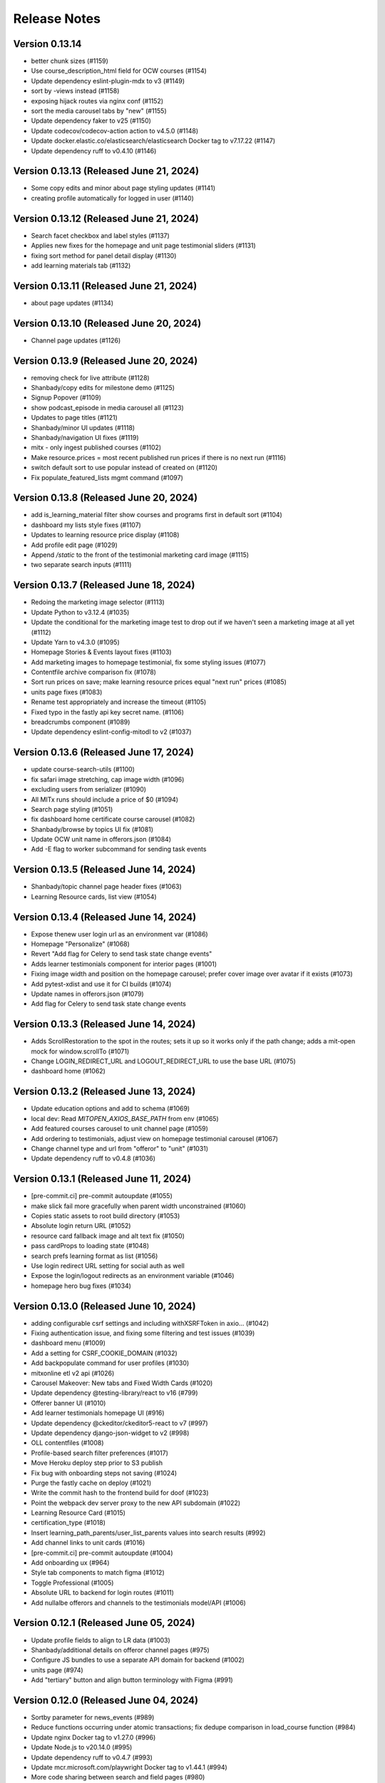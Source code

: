 Release Notes
=============

Version 0.13.14
---------------

- better chunk sizes (#1159)
- Use course_description_html field for OCW courses (#1154)
- Update dependency eslint-plugin-mdx to v3 (#1149)
- sort by -views instead (#1158)
- exposing hijack routes via nginx conf (#1152)
- sort the media carousel tabs by "new" (#1155)
- Update dependency faker to v25 (#1150)
- Update codecov/codecov-action action to v4.5.0 (#1148)
- Update docker.elastic.co/elasticsearch/elasticsearch Docker tag to v7.17.22 (#1147)
- Update dependency ruff to v0.4.10 (#1146)

Version 0.13.13 (Released June 21, 2024)
---------------

- Some copy edits and minor about page styling updates (#1141)
- creating profile automatically for logged in user (#1140)

Version 0.13.12 (Released June 21, 2024)
---------------

- Search facet checkbox and label styles (#1137)
- Applies new fixes for the homepage and unit page testimonial sliders (#1131)
- fixing sort method for panel detail display (#1130)
- add learning materials tab (#1132)

Version 0.13.11 (Released June 21, 2024)
---------------

- about page updates (#1134)

Version 0.13.10 (Released June 20, 2024)
---------------

- Channel page updates (#1126)

Version 0.13.9 (Released June 20, 2024)
--------------

- removing check for live attribute (#1128)
- Shanbady/copy edits for milestone demo (#1125)
- Signup Popover (#1109)
- show podcast_episode in media carousel all (#1123)
- Updates to page titles (#1121)
- Shanbady/minor UI updates (#1118)
- Shanbady/navigation UI fixes (#1119)
- mitx - only ingest published courses (#1102)
- Make resource.prices = most recent published run prices if there is no next run (#1116)
- switch default sort to use popular instead of created on (#1120)
- Fix populate_featured_lists mgmt command (#1097)

Version 0.13.8 (Released June 20, 2024)
--------------

- add is_learning_material filter show courses and programs first in default sort (#1104)
- dashboard my lists style fixes (#1107)
- Updates to learning resource price display (#1108)
- Add profile edit page (#1029)
- Append `/static` to the front of the testimonial marketing card image (#1115)
- two separate search inputs (#1111)

Version 0.13.7 (Released June 18, 2024)
--------------

- Redoing the marketing image selector (#1113)
- Update Python to v3.12.4 (#1035)
- Update the conditional for the marketing image test to drop out if we haven't seen a marketing image at all yet (#1112)
- Update Yarn to v4.3.0 (#1095)
- Homepage Stories & Events layout fixes (#1103)
- Add marketing images to homepage testimonial, fix some styling issues (#1077)
- Contentfile archive comparison fix (#1078)
- Sort run prices on save; make learning resource prices equal "next run" prices (#1085)
- units page fixes (#1083)
- Rename test appropriately and increase the timeout (#1105)
- Fixed typo in the fastly api key secret name. (#1106)
- breadcrumbs component (#1089)
- Update dependency eslint-config-mitodl to v2 (#1037)

Version 0.13.6 (Released June 17, 2024)
--------------

- update course-search-utils (#1100)
- fix safari image stretching, cap image width (#1096)
- excluding users from serializer (#1090)
- All MITx runs should include a price of $0 (#1094)
- Search page styling (#1051)
- fix dashboard home certificate course carousel (#1082)
- Shanbady/browse by topics UI fix (#1081)
- Update OCW unit name in offerors.json (#1084)
- Add -E flag to worker subcommand for sending task events

Version 0.13.5 (Released June 14, 2024)
--------------

- Shanbady/topic channel page header fixes (#1063)
- Learning Resource cards, list view (#1054)

Version 0.13.4 (Released June 14, 2024)
--------------

- Expose thenew user login url as an environment var (#1086)
- Homepage "Personalize" (#1068)
- Revert "Add flag for Celery to send task state change events"
- Adds learner testimonials component for interior pages (#1001)
- Fixing image width and position on the homepage carousel; prefer cover image over avatar if it exists (#1073)
- Add pytest-xdist and use it for CI builds (#1074)
- Update names in offerors.json (#1079)
- Add flag for Celery to send task state change events

Version 0.13.3 (Released June 14, 2024)
--------------

- Adds ScrollRestoration to the spot in the routes; sets it up so it works only if the path change; adds a mit-open mock for window.scrollTo (#1071)
- Change LOGIN_REDIRECT_URL and LOGOUT_REDIRECT_URL to use the base URL (#1075)
- dashboard home (#1062)

Version 0.13.2 (Released June 13, 2024)
--------------

- Update education options and add to schema (#1069)
- local dev: Read `MITOPEN_AXIOS_BASE_PATH` from env (#1065)
- Add featured courses carousel to unit channel page (#1059)
- Add ordering to testimonials, adjust view on homepage testimonial carousel (#1067)
- Change channel type and url from "offeror" to "unit" (#1031)
- Update dependency ruff to v0.4.8 (#1036)

Version 0.13.1 (Released June 11, 2024)
--------------

- [pre-commit.ci] pre-commit autoupdate (#1055)
- make slick fail more gracefully when parent width unconstrained (#1060)
- Copies static assets to root build directory (#1053)
- Absolute login return URL (#1052)
- resource card fallback image and alt text fix (#1050)
- pass cardProps to loading state (#1048)
- search prefs learning format as list (#1056)
- Use login redirect URL setting for social auth as well
- Expose the login/logout redirects as an environment variable (#1046)
- homepage hero bug fixes (#1034)

Version 0.13.0 (Released June 10, 2024)
--------------

- adding configurable csrf settings and including withXSRFToken in axio… (#1042)
- Fixing authentication issue, and fixing some filtering and test issues (#1039)
- dashboard menu (#1009)
- Add a setting for CSRF_COOKIE_DOMAIN (#1032)
- Add backpopulate command for user profiles (#1030)
- mitxonline etl v2 api (#1026)
- Carousel Makeover: New tabs and Fixed Width Cards (#1020)
- Update dependency @testing-library/react to v16 (#799)
- Offerer banner UI (#1010)
- Add learner testimonials homepage UI (#916)
- Update dependency @ckeditor/ckeditor5-react to v7 (#997)
- Update dependency django-json-widget to v2 (#998)
- OLL contentfiles (#1008)
- Profile-based search filter preferences (#1017)
- Move Heroku deploy step prior to S3 publish
- Fix bug with onboarding steps not saving (#1024)
- Purge the fastly cache on deploy (#1021)
- Write the commit hash to the frontend build for doof (#1023)
- Point the webpack dev server proxy to the new API subdomain (#1022)
- Learning Resource Card (#1015)
- certification_type (#1018)
- Insert learning_path_parents/user_list_parents values into search results (#992)
- Add channel links to unit cards (#1016)
- [pre-commit.ci] pre-commit autoupdate (#1004)
- Add onboarding ux (#964)
- Style tab components to match figma (#1012)
- Toggle Professional (#1005)
- Absolute URL to backend for login routes (#1011)
- Add nullalbe offerors and channels to the testimonials model/API (#1006)

Version 0.12.1 (Released June 05, 2024)
--------------

- Update profile fields to align to LR data (#1003)
- Shanbady/additional details on offeror channel pages (#975)
- Configure JS bundles to use a separate API domain for backend (#1002)
- units page (#974)
- Add "tertiary" button and align button terminology with Figma (#991)

Version 0.12.0 (Released June 04, 2024)
--------------

- Sortby parameter for news_events (#989)
- Reduce functions occurring under atomic transactions; fix dedupe comparison in load_course function (#984)
- Update nginx Docker tag to v1.27.0 (#996)
- Update Node.js to v20.14.0 (#995)
- Update dependency ruff to v0.4.7 (#993)
- Update mcr.microsoft.com/playwright Docker tag to v1.44.1 (#994)
- More code sharing between search and field pages (#980)
- Certification types for learning resources (#977)
- Revert "Error if using npm to install (#986)" (#990)
- Learning resource drawer design updates (#958)
- Adding the EMBEDLY_KEY to the populated envvars for building the release static assets. (#987)
- Error if using npm to install (#986)
- Fix celerybeat schedule (#985)
- Lock file maintenance (#982)
- extract images for news articles (#973)

Version 0.11.0 (Released May 30, 2024)
--------------

- remove package-lock.json (#978)
- Randomize featured api order by offeror, keep sorting by position (#971)
- Updated hero page (#969)
- Fix flaky test by specifying a sort of program courses in serializer (#972)
- Clean up resource descriptions (#957)
- Fix Featured API requests (#970)
- add the footer & privacy, terms and about us pages (#956)
- Adding call to update program topics during ETL loads (#952)
- Upgrade NukaCarousel to v8 (#960)
- Fix detect-secrets baseline file (#967)
- Update dependency @faker-js/faker to v8 (#797)

Version 0.10.2 (Released May 30, 2024)
--------------

- Update dependency @ckeditor/ckeditor5-dev-utils to v40 (#933)
- Topics Listing Page (#946)
- Do not ingest prolearn courses/programs from the past (#955)
- Update dependency @ckeditor/ckeditor5-dev-translations to v40 (#932)
- add All tab (#966)
- fix flaky test (#965)
- [pre-commit.ci] pre-commit autoupdate (#963)
- Update codecov/codecov-action action to v4.4.1 (#962)
- Featured Courses Carousel (#959)
- horizontal facets (#949)
- workflow changes to publish static assets to s3 (#922)
- daily subscription email to subscribers (#937)
- Filtering by free=true should exclude all professional courses (#948)
- Fix flaky test (#954)

Version 0.10.1 (Released May 24, 2024)
--------------

- Homepage News and Events section (#945)
- side nav updates (#951)
- Remove 3 offerors and provide featured resources from all remaining ones (#943)
- Additional offeror details (#923)

Version 0.10.0 (Released May 23, 2024)
--------------

- Update dependency django-ipware to v7 (#935)
- fix install and storybook (#942)
- Fixes button styles to match design (#941)
- header updates (#910)
- Update dependency django-imagekit to v5 (#934)
- [pre-commit.ci] pre-commit autoupdate (#938)
- Work on onboarding updates to profile API (#907)
- Fix several ETL bugs (#939)
- Add Free, Certification, and Professional Facets to Search UI (#917)
- use docker profiles, mount root to watch (#936)
- serve static react app for django 40x (#911)
- Update postgres Docker tag to v12.19 (#931)
- Update opensearchproject/opensearch Docker tag to v2.14.0 (#930)
- Update mcr.microsoft.com/playwright Docker tag to v1.44.0 (#929)
- Update dependency drf-nested-routers to ^0.94.0 (#928)
- Update Node.js to v20.13.1 (#926)
- Update codecov/codecov-action action to v4.4.0 (#927)
- Update dependency ruff to v0.4.4 (#925)
- Update dependency Django to v4.2.13 (#924)
- Browse by Topics section for the home page (#901)
- Fix schema for news_events feed items (#919)

Version 0.9.14 (Released May 20, 2024)
--------------

- Fix schema issue that was breaking redoc (#920)
- Fix flaky python test (#912)
- adding fix for program letter route in nginx (#914)
- Give video/podcast/learning_path resources a default learning format of ["online"] (#892)
- Fix schema generation errors (#895)
- Button Updates (#915)
- Pin actions/upload-artifact action to 6546280 (#868)
- Use our ActionButton, no more MUI IconButton (#909)
- Update Python to v3.12.3 (#349)
- Update Yarn to v4.2.2 (#897)
- Update dependency django-cors-headers to v4 (#840)
- Handle nulls in attestation cover field (#906)
- navigation menu (#890)

Version 0.9.13 (Released May 16, 2024)
--------------

- Adds learner testimonials support (#891)
- Null start dates for OCW course runs (#899)
- Featured API endpoint (#887)

Version 0.9.12 (Released May 14, 2024)
--------------

- use neue-haas-grotesk font (#889)
- Shanbady/add subscribe button to pages (#878)
- bump course-search-utils (#900)
- Replace react-dotdotdot with CSS (#896)
- Switch django migrations to release phase (#898)
- Do not show unpublished runs in learning resource serializer data (#894)
- Fix some n+1 query warnings (#884)

Version 0.9.11 (Released May 13, 2024)
--------------

- add format facet (#888)
- Free everything (#885)
- Add nesting learning resource topics (#844)

Version 0.9.10 (Released May 09, 2024)
--------------

- search dropdown (#875)
- Add certificate as a real database field to LearningResource (#862)
- allow Button to hold a ref (#883)
- Display loading view for search page (#881)

Version 0.9.9 (Released May 09, 2024)
-------------

- fix spacing between department groups (#880)
- #4053 Alert UI component (#861)

Version 0.9.8 (Released May 08, 2024)
-------------

- Departments Listing Page (#865)
- only show clear all if it would do something (#877)
- create exported components bundle (#867)
- Update Yarn to v4.2.1 (#872)
- Update docker.elastic.co/elasticsearch/elasticsearch Docker tag to v7.17.21 (#871)
- Update dependency ruff to v0.4.3 (#870)
- Update codecov/codecov-action action to v4.3.1 (#869)

Version 0.9.7 (Released May 06, 2024)
-------------

- Api sort fixes (#846)
- configure api BASE_PATH (#863)

Version 0.9.6 (Released May 03, 2024)
-------------

- Additional routes to the Django app (#858)
- allow configuring Axios defaults.withCredentials (#854)
- Alert handler for percolate matches (#842)
- Adds the missing OIDC auth route (#855)
- Learning format filter for search/db api's (#845)
- Corrects the path to write hash.txt (#850)
- Lock file maintenance (#578)
- Self contained front end and fixes for building on Heroku (#829)
- remove pytz (#830)
- Update dependency dj-database-url to v2 (#839)
- Update dependency cryptography to v42 (#838)
- Add format field to LearningResource model and ETL pipelines (#828)

Version 0.9.5 (Released April 30, 2024)
-------------

- Minor updates for PostHog settings (#833)
- Update nginx Docker tag to v1.26.0 (#836)
- Update dependency @types/react to v18.3.1 (#835)
- Update dependency ruff to v0.4.2 (#834)
- Don't initialize PostHog if it's disabled (#831)

Version 0.9.4 (Released April 30, 2024)
-------------

- Text Input + Select components (#827)
- Update ckeditor monorepo to v41 (major) (#795)
- Do not analyze webpack by default (#785)
- Populate prices for mitxonline programs (#817)
- Filter for free resources (#810)
- Add drop down for certification in channel search (#802)
- Pin dependencies (#735)
- Update dependency @dnd-kit/sortable to v8 (#796)
- Design system buttons (#800)
- Reverts decoupled front end and subsequent commits to fix Heroku build errors (#825)
- Remove package manager config (#823)
- Set engines to instruct Heroku to install yarn (#821)
- Deployment fixes for static frontend on Heroku (#819)
- fixing compose mount (#818)
- Move hash.txt location to frontend build directory (#815)
- Build front end to make available on Heroku (#813)
- Updating the LearningResourceViewEvent to cascade delete, rather than do nothing, so things can be deleted (#812)
- Self contained front end using Webpack to build HTML and Webpack Dev Server to serve (#678)
- create api routes for user subscribe/unsubscribe to search (#782)
- Retrieve OL events via API instead of HTML scraping (#786)

Version 0.9.3 (Released April 23, 2024)
-------------

- Fix index schema (#807)
- Merge the lrd_view migration and the schools migration (#804)
- School model and api (#788)
- Adds ETL to pull PostHog view events into the database; adds popular resource APIs (#789)
- Update dependency @typescript-eslint/eslint-plugin to v7 (#801)
- Update opensearchproject/opensearch Docker tag to v2.13.0 (#794)
- Update mcr.microsoft.com/playwright Docker tag to v1.43.1 (#793)
- Update dependency ruff to v0.4.1 (#792)
- Update nginx Docker tag to v1.25.5 (#791)
- Update dependency @types/react to v18.2.79 (#790)
- Capture page views with more information (#746)

Version 0.9.2 (Released April 22, 2024)
-------------

- adding manual migration to fix foreign key type (#752)
- Add channel url to topic, department, and offeror serializers (#778)
- Filter channels api by channel_type (#779)

Version 0.9.1 (Released April 18, 2024)
-------------

- Homepage hero section (#754)
- Add necessary celery client configurables for celery monitoring (#780)

Version 0.9.0 (Released April 16, 2024)
-------------

- Customize channel page facets by channel type (#756)
- Update dependency sentry-sdk to v1.45.0 (#775)
- Update dependency posthog-js to v1.121.2 (#774)
- Update dependency ipython to v8.23.0 (#773)
- Update dependency google-api-python-client to v2.125.0 (#772)
- Update all non-major dev-dependencies (#768)
- Update dependency @testing-library/react to v14.3.1 (#771)
- Update dependency @sentry/react to v7.110.0 (#770)
- Update codecov/codecov-action action to v4.3.0 (#769)
- Update material-ui monorepo (#767)
- Update docker.elastic.co/elasticsearch/elasticsearch Docker tag to v7.17.20 (#765)
- Update dependency uwsgi to v2.0.25 (#766)
- Update dependency ruff to v0.3.7 (#763)
- Update dependency qs to v6.12.1 (#762)
- Update dependency drf-spectacular to v0.27.2 (#761)
- Update dependency boto3 to v1.34.84 (#760)
- Update Node.js to v20.12.2 (#759)
- Pin dependency @types/react to 18.2.73 (#758)
- Add a channel for every topic, department, offeror (#749)
- Update dependency djangorestframework to v3.15.1 (#628)
- Shanbady/define percolate index schema (#737)

Version 0.8.0 (Released April 11, 2024)
-------------

- Channel Search (#740)
- fixing readonly exception in migration (#741)
- fix channel configuration (#743)
- Configurable, Tabbed Carousels (#731)
- add userlist bookmark button and add to user list modal (#732)
- Adds Posthog support to the frontend. (#693)
- Channel types (#725)
- Remove dupe line from urls.py file (#730)
- adding initial models for user subscription (#723)
- Shanbady/add record hash field for hightouch sync (#717)
- fix flaky test (#720)
- Revert "bump to 2024.3.22" (#719)
- add UserList modals and wire up buttons (#718)
- bump to 2024.3.22
- Migrate config renovate.json (#713)
- try ckeditor grouping again (#711)

Version 0.7.0 (Released April 01, 2024)
-------------

- Basic learning resources drawer (#686)
- Update actions/configure-pages action to v5 (#706)
- display image and description in userlists (#695)
- Update dependency sentry-sdk to v1.44.0 (#705)
- Update dependency google-api-python-client to v2.124.0 (#704)
- Update dependency @sentry/react to v7.109.0 (#703)
- Update Node.js to v20.12.0 (#702)
- Update docker.elastic.co/elasticsearch/elasticsearch Docker tag to v7.17.19 (#701)
- Update dependency safety to v2.3.5 (#700)
- Update dependency nh3 to v0.2.17 (#699)
- Update dependency boto3 to v1.34.74 (#698)
- Update all non-major dev-dependencies (#696)
- Update dependency @emotion/styled to v11.11.5 (#697)
- Add botocore to ignored deprecation warnings, remove old python 3.7 ignore line (#692)
- Add UserListDetails page (#691)
- Add Posthog integration to backend (#682)
- Update postgres Docker tag to v12.18 (#670)
- remove depricated ACL setting (#690)
- fix new upcoming (#684)
- Remove Cloudfront references (#689)
- updating spec (#688)
- Shanbady/endpoint to retrieve session data (#647)
- Sloan Executive Education blog ETL (#679)

Version 0.6.1 (Released April 01, 2024)
-------------

- Search page cleanup (#675)
- Shanbady/retrieve environment config (#653)
- Update codecov/codecov-action action to v4 (#671)
- Add userlists page and refactor LearningResourceCardTemplate (#650)
- fields pages (#633)
- [pre-commit.ci] pre-commit autoupdate (#677)
- fix learningpath invalidation (#635)

Version 0.6.0 (Released March 26, 2024)
-------------

- News & Events API (#638)
- Update opensearchproject/opensearch Docker tag to v2.12.0 (#669)
- Update mcr.microsoft.com/playwright Docker tag to v1.42.1 (#667)
- Update dependency yup to v1.4.0 (#666)
- Update dependency type-fest to v4.14.0 (#668)
- Update dependency sentry-sdk to v1.43.0 (#665)
- Update dependency rc-tooltip to v6.2.0 (#664)
- Update dependency qs to v6.12.0 (#663)
- Update dependency pytest-mock to v3.14.0 (#662)
- Update dependency google-api-python-client to v2.123.0 (#661)
- Update dependency @sentry/react to v7.108.0 (#660)
- Update material-ui monorepo (#659)
- Update dependency ruff to v0.3.4 (#657)
- Update dependency boto3 to v1.34.69 (#656)
- Update all non-major dev-dependencies (#654)
- generate v0 apis (#651)
- MIT news/events ETL  (#612)
- Remove all usages of pytz (#646)
- allow filtering by readable id in the api (#639)
- Update jest-dom, make TS aware (#637)
- fixing ordering of response data in test (#634)
- [pre-commit.ci] pre-commit autoupdate (#610)
- Update dependency eslint-plugin-testing-library to v6 (#354)
- Update Yarn to v3.8.1 (#455)

Version 0.5.1 (Released March 19, 2024)
-------------

- Add a Search Page (#618)
- pushing fix for test failure (#631)
- shanbady/separate database router and schema for program certificates (#617)
- Update dependency django-anymail to v10.3 (#627)
- Update dependency @sentry/react to v7.107.0 (#626)
- Update react-router monorepo to v6.22.3 (#625)
- Update material-ui monorepo (#624)
- Update dependency boto3 to v1.34.64 (#623)
- Update dependency axios to v1.6.8 (#622)
- Update dependency @ckeditor/ckeditor5-dev-utils to v39.6.3 (#621)
- Update dependency @ckeditor/ckeditor5-dev-translations to v39.6.3 (#620)
- Update all non-major dev-dependencies (#619)
- Endpoint for user program certificate info and program letter links (#608)
- Update Node.js to v20 (#507)
- Program Letter View (#605)

Version 0.5.0 (Released March 13, 2024)
-------------

- Avoid duplicate courses (#603)
- Type-specific api endpoints for videos and video playlists (#595)
- Update dependency ipython to v8.22.2 (#600)
- Update dependency html-entities to v2.5.2 (#599)
- Update dependency boto3 to v1.34.59 (#598)
- Update dependency Django to v4.2.11 (#597)
- Update all non-major dev-dependencies (#596)
- Assign topics to videos and playlists (#584)
- Add daily micromasters ETL task to celerybeat schedule (#585)

Version 0.4.1 (Released March 08, 2024)
-------------

- resource_type changes (#583)
- Update nginx Docker tag to v1.25.4 (#544)
- Youtube video ETL and search (#558)

Version 0.4.0 (Released March 06, 2024)
-------------

- Update dependency ruff to ^0.3.0 (#577)
- Update dependency html-entities to v2.5.0 (#576)
- Update dependency python-rapidjson to v1.16 (#575)
- Update dependency python-dateutil to v2.9.0 (#574)
- Update dependency google-api-python-client to v2.120.0 (#573)
- Update dependency @sentry/react to v7.104.0 (#572)
- Update react-router monorepo to v6.22.2 (#571)
- Update dependency storybook-addon-react-router-v6 to v2.0.11 (#570)
- Update dependency sentry-sdk to v1.40.6 (#569)
- Update dependency markdown2 to v2.4.13 (#568)
- Update dependency ddt to v1.7.2 (#567)
- Update dependency boto3 to v1.34.54 (#566)
- Update dependency @ckeditor/ckeditor5-dev-utils to v39.6.2 (#565)
- Update dependency @ckeditor/ckeditor5-dev-translations to v39.6.2 (#564)
- Update all non-major dev-dependencies (#563)
- Create program certificate django model (#561)
- fix OpenAPI response for content_file_search (#559)
- Update material-ui monorepo (#233)
- next/previous links for search api (#550)
- Remove livestream app (#549)
- Assign best date available to LearningResourceRun.start_date field (#514)
- Update dependency ipython to v8.22.1 (#547)
- Update dependency google-api-python-client to v2.119.0 (#546)
- Update dependency @sentry/react to v7.102.1 (#545)
- Update mcr.microsoft.com/playwright Docker tag to v1.41.2 (#543)
- Update dependency sentry-sdk to v1.40.5 (#542)
- Update dependency iso-639-1 to v3.1.2 (#540)
- Update dependency boto3 to v1.34.49 (#541)
- Update all non-major dev-dependencies (#539)

Version 0.3.3 (Released March 04, 2024)
-------------

- Save user with is_active from SCIM request (#535)
- Add SCIM client (#513)
- CI and test fixtures for E2E testing (#481)
- Update postgres Docker tag to v12.18 (#530)
- Update dependency responses to ^0.25.0 (#529)
- Update dependency google-api-python-client to v2.118.0 (#528)
- Update dependency @sentry/react to v7.101.1 (#527)
- Update react-router monorepo to v6.22.1 (#526)
- Update nginx Docker tag to v1.25.4 (#524)
- Update dependency ruff to v0.2.2 (#525)
- Update dependency social-auth-core to v4.5.3 (#523)
- Update dependency sentry-sdk to v1.40.4 (#522)
- Update dependency iso-639-1 to v3.1.1 (#521)
- Update dependency boto3 to v1.34.44 (#520)
- Update all non-major dev-dependencies (#519)
- Update Node.js to v18.19.1 (#518)

Version 0.3.2 (Released February 20, 2024)
-------------

- Update ruff and adjust code to new criteria (#511)
- Avoid using get_or_create for LearningResourceImage object that has no unique constraint (#510)
- Update SimenB/github-actions-cpu-cores action to v2 (#508)
- Update dependency sentry-sdk to v1.40.3 (#506)
- Update dependency react-share to v5.1.0 (#504)
- Update dependency pytest-django to v4.8.0 (#503)
- Update dependency google-api-python-client to v2.117.0 (#502)
- Update dependency faker to v22.7.0 (#501)
- Update dependency @sentry/react to v7.100.1 (#499)
- Update docker.elastic.co/elasticsearch/elasticsearch Docker tag to v7.17.18 (#498)
- Update dependency uwsgi to v2.0.24 (#497)
- Update all non-major dev-dependencies (#500)
- Update dependency boto3 to v1.34.39 (#496)
- Update dependency Django to v4.2.10 (#495)
- Update dependency @ckeditor/ckeditor5-dev-utils to v39.6.1 (#493)
- Update dependency @ckeditor/ckeditor5-dev-translations to v39.6.1 (#492)
- Update all non-major dev-dependencies (#491)
- fix topics schema (#488)
- Use root document counts to avoid overcounting in aggregations (#484)

Version 0.3.1 (Released February 14, 2024)
-------------

- Avoid integrity errors when loading instructors (#478)
- Load fixtures by default in dev environment (#483)
- upgrading version of poetry (#480)
- Fix multiword search filters & aggregations, change Non Credit to Non-Credit
- Update dependency nplusone to v1 (#381)
- Update dependency pytest-env to v1 (#382)

Version 0.3.0 (Released February 09, 2024)
-------------

- Allow for blank OCW terms/years (adjust readable_id accordingly), raise an error at end of ocw_courses_etl function if any exceptions occurred during processing (#475)
- Remove all references to open-discussions (#472)
- Fix prolearn etl (#471)
- Multiple filter options for learningresources and contenfiles API rest endpoints (#449)
- Lock file maintenance (#470)
- Update dependency pluggy to v1.4.0 (#468)
- Update dependency jekyll-feed to v0.17.0 (#467)
- Update dependency @types/react to v18.2.53 (#469)
- Update dependency ipython to v8.21.0 (#466)
- Update dependency google-api-python-client to v2.116.0 (#465)
- Update dependency django-debug-toolbar to v4.3.0 (#464)
- Update dependency @sentry/react to v7.99.0 (#463)
- Update apache/tika Docker tag to v2.5.0 (#461)
- Update docker.elastic.co/elasticsearch/elasticsearch Docker tag to v7.17.17 (#460)
- Update dependency prettier to v3.2.5 (#462)
- Update dependency social-auth-core to v4.5.2 (#458)
- Update dependency toolz to v0.12.1 (#459)
- Update dependency moto to v4.2.14 (#457)
- Update dependency drf-spectacular to v0.27.1 (#456)
- Update dependency boto3 to v1.34.34 (#454)
- Update dependency beautifulsoup4 to v4.12.3 (#453)
- Update dependency axios to v1.6.7 (#452)
- Update codecov/codecov-action action to v3.1.6 (#451)
- Update all non-major dev-dependencies (#450)
- Added support to set SOCIAL_AUTH_ALLOWED_REDIRECT_HOSTS (#429)
- do not allow None in levels/languages (#446)

Version 0.2.2 (Released February 02, 2024)
-------------

- Fix webhook url (#442)
- Update akhileshns/heroku-deploy digest to 581dd28 (#366)
- Poetry install to virtualenv (#436)
- rename oasdiff workflow (#437)
- Upgrade tika and disable OCR via headers (#430)
- Add a placeholder dashboard page (#428)
- Update dependency faker to v22 (#378)
- Update dependency jest-fail-on-console to v3 (#380)
- Save OCW contentfiles as absolute instead of relative (#424)
- Check for breaking openapi changes on ci (#425)
- Initial E2E test setup with Playwright (#419)
- Use DRF NamespaceVersioning to manage OpenAPI api versions (#411)

Version 0.2.1 (Released January 30, 2024)
-------------

- Modify OCW webhook endpoint to handle multiple courses (#412)
- Optionally skip loading OCW content files (#413)
- Add /api/v0/users/me API (#415)

Version 0.2.0 (Released January 26, 2024)
-------------

- Get rid of tika verify warning (#410)
- Improve contentfile api query performance (#409)
- Search: Tweak aggregations formattings, add OpenAPI schema for metadata (#407)
- Remove unused django apps (#398)

Version 0.1.1 (Released January 19, 2024)
-------------

- Replace Sass styles with Emotion's CSS-in-JS (#390)
- move openapi spec to subdir (#397)
- Add Storybook to present front end components (#360)
- remove legacy search (#365)
- Remove author from LearningPath serializer (#385)

Version 0.1.0 (Released January 09, 2024)
-------------

- chore(deps): update dependency github-pages to v228 (#379)
